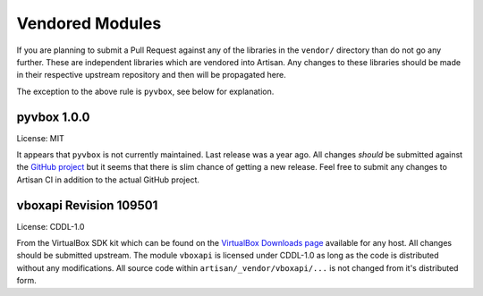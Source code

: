 Vendored Modules
================

If you are planning to submit a Pull Request against any of the libraries in the
``vendor/`` directory than do not go any further. These are independent libraries
which are vendored into Artisan. Any changes to these libraries should be made in
their respective upstream repository and then will be propagated here.

The exception to the above rule is ``pyvbox``, see below for explanation.

pyvbox 1.0.0
------------
License: MIT

It appears that ``pyvbox`` is not currently maintained. Last release was a year ago.
All changes *should* be submitted against the `GitHub project <https://github.com/mjdorma/pyvbox>`_
but it seems that there is slim chance of getting a new release. Feel free to submit
any changes to Artisan CI in addition to the actual GitHub project.

vboxapi Revision 109501
-----------------------
License: CDDL-1.0

From the VirtualBox SDK kit which can be found on the
`VirtualBox Downloads page <https://www.virtualbox.org/wiki/Downloads>`_
available for any host. All changes should be submitted upstream.
The module ``vboxapi`` is licensed under CDDL-1.0 as long as the code is
distributed without any modifications. All source code within
``artisan/_vendor/vboxapi/...`` is not changed from it's distributed form.
